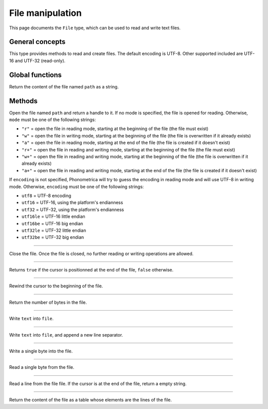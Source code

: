 File manipulation
=================

This page documents the ``File`` type, which can be used to read and write text files.

General concepts
----------------

This type provides methods to read and create files. The default encoding is UTF-8. Other supported included are UTF-16 and UTF-32 (read-only). 


Global functions
----------------

.. function:: read_file(path)

Return the content of the file named ``path`` as a string.



Methods
-------


.. class:: File

.. method:: File(path [, mode [, encoding]])

Open the file named ``path`` and return a handle to it. If no mode is specified, the file is opened for reading. Otherwise, ``mode`` must be one of the following strings:

* ``"r"`` = open the file in reading mode, starting at the beginning of the file  (the file must exist)
* ``"w"`` = open the file in writing mode, starting at the beginning of the file (the file is overwritten if it already exists)
* ``"a"`` = open the file in reading mode, starting at the end of the file (the file is created if it doesn't exist)
* ``"r+"`` = open the file in reading and writing mode, starting at the beginning of the file (the file must exist)
* ``"w+"`` = open the file in reading and writing mode, starting at the beginning of the file (the file is overwritten if it already exists)
* ``"a+"`` = open the file in reading and writing mode, starting at the end of the file  (the file is created if it doesn't exist)

If ``encoding`` is not specified, Phonometrica will try to guess the encoding in reading mode and will use UTF-8 in writing mode. Otherwise, ``encoding``
must be one of the following strings:

* ``utf8`` = UTF-8 encoding
* ``utf16`` = UTF-16, using the platform's endianness
* ``utf32`` = UTF-32, using the platform's endianness
* ``utf16le`` = UTF-16 little endian
* ``utf16be`` = UTF-16 big endian
* ``utf32le`` = UTF-32 little endian
* ``utf32be`` = UTF-32 big endian


------------

.. method:: close()

Close the file. Once the file is closed, no further reading or writing operations are allowed.

------------

.. method:: eof()

Returns ``true`` if the cursor is positionned at the end of the file, ``false`` otherwise.

------------

.. method:: rewind()

Rewind the cursor to the beginning of the file.

------------

.. method:: size()

Return the number of bytes in the file.

------------

.. method:: write(text)

Write ``text`` into ``file``.

------------

.. method:: write_line(text)

Write ``text`` into ``file``, and append a new line separator.

------------

.. method:: write_byte(byte)

Write a single byte into the file.

------------

.. method:: read_byte()

Read a single byte from the file.

------------

.. method:: read_line()

Read a line from the file file. If the cursor is at the end of the file, return a empty string.

------------

.. method:: read_lines()

Return the content of the file as a table whose elements are the lines of the file.


